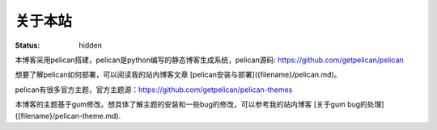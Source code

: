 关于本站
#########
:status: hidden

本博客采用pelican搭建，pelican是python编写的静态博客生成系统，pelican源码: https://github.com/getpelican/pelican
    
想要了解pelican如何部署，可以阅读我的站内博客文章 [pelican安装与部署]({filename}/pelican.md)。
    
pelican有很多官方主题，官方主题源：https://github.com/getpelican/pelican-themes
    
本博客的主题基于gum修改。想具体了解主题的安装和一些bug的修改，可以参考我的站内博客 [关于gum bug的处理]({filename}/pelican-theme.md).
